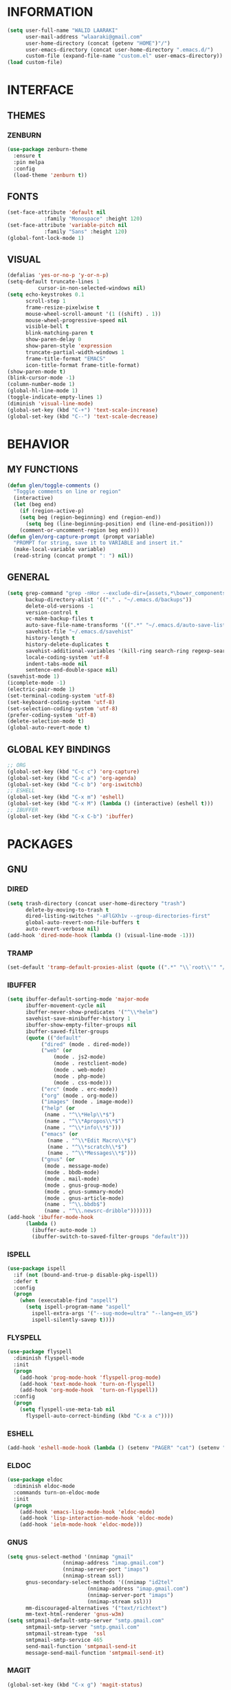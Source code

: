 #+STARTUP: hidestars

* INFORMATION
  #+begin_src emacs-lisp
(setq user-full-name "WALID LAARAKI"
      user-mail-address "wlaaraki@gmail.com"
      user-home-directory (concat (getenv "HOME")"/")
      user-emacs-directory (concat user-home-directory ".emacs.d/")
      custom-file (expand-file-name "custom.el" user-emacs-directory))
(load custom-file)
  #+end_src
* INTERFACE
** THEMES
*** ZENBURN
    #+begin_src emacs-lisp
(use-package zenburn-theme
  :ensure t
  :pin melpa
  :config
  (load-theme 'zenburn t))
    #+end_src
** FONTS
   #+begin_src emacs-lisp
(set-face-attribute 'default nil
		    :family "Monospace" :height 120)
(set-face-attribute 'variable-pitch nil
		    :family "Sans" :height 120)
(global-font-lock-mode 1)
   #+end_src
** VISUAL
   #+begin_src emacs-lisp
(defalias 'yes-or-no-p 'y-or-n-p)
(setq-default truncate-lines 1
	      cursor-in-non-selected-windows nil)
(setq echo-keystrokes 0.1
      scroll-step 1
      frame-resize-pixelwise t
      mouse-wheel-scroll-amount '(1 ((shift) . 1))
      mouse-wheel-progressive-speed nil
      visible-bell t
      blink-matching-paren t
      show-paren-delay 0
      show-paren-style 'expression
      truncate-partial-width-windows 1
      frame-title-format "EMACS"
      icon-title-format frame-title-format)
(show-paren-mode t)
(blink-cursor-mode -1)
(column-number-mode 1)
(global-hl-line-mode 1)
(toggle-indicate-empty-lines 1)
(diminish 'visual-line-mode)
(global-set-key (kbd "C-+") 'text-scale-increase)
(global-set-key (kbd "C--") 'text-scale-decrease)

   #+end_src
* BEHAVIOR
** MY FUNCTIONS
   #+begin_src emacs-lisp
(defun glen/toggle-comments ()
  "Toggle comments on line or region"
  (interactive)
  (let (beg end)
    (if (region-active-p)
	(setq beg (region-beginning) end (region-end))
      (setq beg (line-beginning-position) end (line-end-position)))
    (comment-or-uncomment-region beg end)))
(defun glen/org-capture-prompt (prompt variable)
  "PROMPT for string, save it to VARIABLE and insert it."
  (make-local-variable variable)
  (read-string (concat prompt ": ") nil))
   #+end_src
** GENERAL
   #+begin_src emacs-lisp
(setq grep-command "grep -nHor --exclude-dir={assets,*\bower_components,\*node_modules} ctrl "
      backup-directory-alist '(("." . "~/.emacs.d/backups"))
      delete-old-versions -1
      version-control t
      vc-make-backup-files t
      auto-save-file-name-transforms '((".*" "~/.emacs.d/auto-save-list/" t))
      savehist-file "~/.emacs.d/savehist"
      history-length t
      history-delete-duplicates t
      savehist-additional-variables '(kill-ring search-ring regexp-search-ring)
      locale-coding-system 'utf-8
      indent-tabs-mode nil
      sentence-end-double-space nil)
(savehist-mode 1)
(icomplete-mode -1)
(electric-pair-mode 1)
(set-terminal-coding-system 'utf-8)
(set-keyboard-coding-system 'utf-8)
(set-selection-coding-system 'utf-8)
(prefer-coding-system 'utf-8)
(delete-selection-mode t)
(global-auto-revert-mode t)
   #+end_src
** GLOBAL KEY BINDINGS
   #+begin_src emacs-lisp
;; ORG
(global-set-key (kbd "C-c c") 'org-capture)
(global-set-key (kbd "C-c a") 'org-agenda)
(global-set-key (kbd "C-c b") 'org-iswitchb)
;; ESHELL
(global-set-key (kbd "C-x m") 'eshell)
(global-set-key (kbd "C-x M") (lambda () (interactive) (eshell t)))
;; IBUFFER
(global-set-key (kbd "C-x C-b") 'ibuffer)
   #+end_src
* PACKAGES
** GNU
*** DIRED
    #+begin_src emacs-lisp
(setq trash-directory (concat user-home-directory "trash")
      delete-by-moving-to-trash t
      dired-listing-switches "-aFlGXh1v --group-directories-first"
      global-auto-revert-non-file-buffers t
      auto-revert-verbose nil)
(add-hook 'dired-mode-hook (lambda () (visual-line-mode -1)))
    #+end_src
*** TRAMP
    #+begin_src emacs-lisp
(set-default 'tramp-default-proxies-alist (quote ((".*" "\\`root\\'" "/ssh:%h:"))))
    #+end_src
*** IBUFFER
    #+begin_src emacs-lisp
(setq ibuffer-default-sorting-mode 'major-mode
      ibuffer-movement-cycle nil
      ibuffer-never-show-predicates '("^\\*helm")
      savehist-save-minibuffer-history 1
      ibuffer-show-empty-filter-groups nil
      ibuffer-saved-filter-groups
      (quote (("default"
	       ("dired" (mode . dired-mode))
	       ("web" (or
		       (mode . js2-mode)
		       (mode . restclient-mode)
		       (mode . web-mode)
		       (mode . php-mode)
		       (mode . css-mode)))
	       ("erc" (mode . erc-mode))
	       ("org" (mode . org-mode))
	       ("images" (mode . image-mode))
	       ("help" (or
			(name . "^\\*Help\\*$")
			(name . "^\\*Apropos\\*$")
			(name . "^\\*info\\*$")))
	       ("emacs" (or
			 (name . "^\\*Edit Macro\\*$")
			 (name . "^\\*scratch\\*$")
			 (name . "^\\*Messages\\*$")))
	       ("gnus" (or
			(mode . message-mode)
			(mode . bbdb-mode)
			(mode . mail-mode)
			(mode . gnus-group-mode)
			(mode . gnus-summary-mode)
			(mode . gnus-article-mode)
			(name . "^\\.bbdb$")
			(name . "^\\.newsrc-dribble")))))))
(add-hook 'ibuffer-mode-hook
	  (lambda ()
	    (ibuffer-auto-mode 1)
	    (ibuffer-switch-to-saved-filter-groups "default")))
    #+end_src
*** ISPELL
    #+begin_src emacs-lisp
(use-package ispell
  :if (not (bound-and-true-p disable-pkg-ispell))
  :defer t
  :config
  (progn
    (when (executable-find "aspell")
      (setq ispell-program-name "aspell"
	    ispell-extra-args '("--sug-mode=ultra" "--lang=en_US")
	    ispell-silently-savep t))))
    #+end_src
*** FLYSPELL
    #+begin_src emacs-lisp
(use-package flyspell
  :diminish flyspell-mode
  :init
  (progn
    (add-hook 'prog-mode-hook 'flyspell-prog-mode)
    (add-hook 'text-mode-hook 'turn-on-flyspell)
    (add-hook 'org-mode-hook  'turn-on-flyspell))
  :config
  (progn
    (setq flyspell-use-meta-tab nil
	  flyspell-auto-correct-binding (kbd "C-x a c"))))
    #+end_src
*** ESHELL
    #+begin_src emacs-lisp
(add-hook 'eshell-mode-hook (lambda () (setenv "PAGER" "cat") (setenv "EDITOR" "emacsclient")))
    #+end_src
*** ELDOC
    #+begin_src emacs-lisp
(use-package eldoc
  :diminish eldoc-mode
  :commands turn-on-eldoc-mode
  :init
  (progn
    (add-hook 'emacs-lisp-mode-hook 'eldoc-mode)
    (add-hook 'lisp-interaction-mode-hook 'eldoc-mode)
    (add-hook 'ielm-mode-hook 'eldoc-mode)))
    #+end_src
*** GNUS
    #+begin_src emacs-lisp
(setq gnus-select-method '(nnimap "gmail"
				  (nnimap-address "imap.gmail.com")
				  (nnimap-server-port "imaps")
				  (nnimap-stream ssl))
      gnus-secondary-select-methods '((nnimap "id2tel"
					      (nnimap-address "imap.gmail.com")
					      (nnimap-server-port "imaps")
					      (nnimap-stream ssl)))
      mm-discouraged-alternatives '("text/richtext")
      mm-text-html-renderer 'gnus-w3m)
(setq smtpmail-default-smtp-server "smtp.gmail.com"
      smtpmail-smtp-server "smtp.gmail.com"
      smtpmail-stream-type  'ssl
      smtpmail-smtp-service 465
      send-mail-function 'smtpmail-send-it
      message-send-mail-function 'smtpmail-send-it)
    #+end_src
*** MAGIT
    #+begin_src emacs-lisp
     (global-set-key (kbd "C-x g") 'magit-status)
    #+end_src
*** COFFEE-SCRIPT
   #+begin_src emacs-lisp
(use-package coffee-mode
   :ensure t
   :init
   (progn
     (add-hook 'coffee-mode-hook (lambda ()
				   (setq coffee-tab-width 2)))))
   #+end_src
*** INPROGRESS ORG-MODE
    #+begin_src emacs-lisp
(use-package org-plus-contrib
  :ensure t
  :pin org
  :mode (("\\.org$" . org-mode))
  :preface
  (progn
    (unless (package-installed-p 'bbdb)
      (package-install 'bbdb)
      (package-install 'bbdb-vcard)
      (package-install 'gnuplot))
    (setq bbdb-file "~/document/contacts"
	  bbdb-north-american-phone-numbers-p nil
	  org-directory "~/documents/org"
	  glen/org-expenses-file (concat org-directory "/expenses.org")
	  glen/org-note-file (concat org-directory "/notes/" (format-time-string "%Y") "/" (format-time-string "%U") ".org")
	  glen/org-todo-file (concat org-directory "/refile.org")
	  glen/org-weight-file (concat org-directory "/weight/weight.org")))
  :init
  (progn
    (setq org-modules '(org-bbdb)
	  org-src-fontify-natively t
	  org-src-window-setup 'current-window
	  org-src-strip-leading-and-trailing-blank-lines t
	  org-src-preserve-indentation t
	  org-src-tab-acts-natively t
	  org-agenda-include-diary nil
	  org-use-speed-commands t
	  org-use-fast-todo-selection t
	  org-agenda-start-on-weekday 7
	  org-tags-column 45
	  org-agenda-files '("~/documents/org/agenda"
			     "~/documents/org/agenda/home"
			     "~/documents/org/agenda/work")
	  org-refile-targets '((nil :maxlevel . 9) (org-agenda-files :maxlevel . 9))
	  org-tag-alist '(("home" . ?h)
			  ("work" . ?w)
			  ("note" . ?n)
			  ("transport" . ?t)
			  ("food" . ?f)
			  ("clothes" . ?c)
			  ("medicine" . ?m)
			  ("grooming" . ?g)
			  ("entertainment" . ?e))
	  org-todo-keywords '((sequence "SOMEDAY(s)" "TODO(t)" "INPROGRESS(i)" "DONE(d)" "WAITING(w)" "CANCELED(c)"))
	  org-todo-keyword-faces '(("SOMEDAY" :foreground "#6CA0A3" :weight bold :height 0.8)
				   ("TODO" :foreground "#AC7373" :weight bold :height 0.8)
				   ("INPROGRESS" :foreground "#DFAF8F" :weight bold :height 0.8)
				   ("DONE" :foreground "#5F7F5F" :weight bold :height 0.8)
				   ("WAITING" :foreground "white" :weight bold :height 0.8)
				   ("CANCELED" :foreground "#4F4F4F" :weight bold :height 0.8))
	  org-capture-templates '(("e" "EXPENSES" entry (file+weektree glen/org-expenses-file) "* %(glen/org-capture-prompt \"ITEM\" 'item)\n:PROPERTIES:\n:PRICE: %(glen/org-capture-prompt \"PRICE\" 'item)\n:END:" :kill-buffer t)
				  ("t" "TODO" entry (file glen/org-todo-file) "* TODO %? \n%U")
				  ("n" "NOTE" entry (file glen/org-note-file) "* %? :@note: \n%U")
				  ("w" "WEIGHT" plain (file+weektree glen/org-weight-file) ":PROPERTIES:\n:WEIGHT: %?\n:END:" :kill-buffer t)))
    (add-hook 'org-capture-before-finalize-hook (lambda ()
						  (if (org-at-heading-p)
						      (org-set-tags))))
    (add-hook 'org-mode-hook (lambda () (org-bullets-mode 1)))))
    #+end_src
*** TODO RAINBOW-MODE
    #+begin_src emacs-lisp
(use-package rainbow-mode
  :pin gnu
  :ensure t
  :diminish 'rainbow-mode
  :config
  (progn
    (add-hook 'prog-mode-hook 'rainbow-mode)
    (add-hook 'help-mode-hook 'rainbow-mode)))
    #+end_src
*** TODO HELM
    #+begin_src emacs-lisp
(use-package helm
  :ensure helm-projectile
  :ensure helm-swoop
  :ensure helm-descbinds
  :diminish helm-mode
  :bind (("M-y" . helm-show-kill-ring)
	 ("M-x" . helm-M-x)
	 ("C-s" . helm-swoop-without-pre-input)
	 ("C-h b" . helm-descbinds)
	 ("C-h a" . helm-apropos)
	 ("C-c p h" . helm-projectile)
	 ("C-x r l" . helm-bookmarks)
	 ("C-x c m" . helm-all-mark-rings)
	 ("C-x c o" . helm-occur)
	 ("C-x c r" . helm-recentf)
	 ("C-x b" . helm-mini)
	 ("C-x C-f" . helm-find-files))
  :config
  (progn
    (helm-projectile-on)
    (helm-autoresize-mode 1)
    (helm-mode)
    (setq helm-locate-command "locate -i -r %s"
	  helm-idle-delay 0.0
          helm-input-idle-delay 0.01
          helm-quick-update t
	  helm-mode-fuzzy-match t
          helm-ff-skip-boring-files t
	  helm-ff-newfile-prompt-p nil
	  helm-ff-fuzzy-match t
          helm-yas-display-key-on-candidate t
	  helm-locate-fuzzy-match t
	  helm-projectile-fuzzy-match t
	  helm-recentf-fuzzy-match t
	  helm-buffers-fuzzy-match t
	  helm-apropos-fuzzy-match t
	  helm-M-x-fuzzy-match t
	  helm-swoop-move-to-line-cycle nil
	  helm-swoop-split-direction 'split-window-vertically
          helm-M-x-requires-pattern nil
	  helm-swoop-use-fuzzy-match t
	  helm-swoop-split-with-multiple-windows nil
	  helm-display-header-line nil)))
    #+end_src
*** TODO BACON
    #+begin_src emacs-lisp
(use-package beacon
  :ensure t
  :diminish beacon-mode
  :config
  (progn
    (beacon-mode 1)
    (setq beacon-blink-when-point-moves-vertically nil
	  beacon-blink-when-point-moves-horizontally nil
	  beacon-blink-when-buffer-changes t
	  beacon-blink-when-window-scrolls t
	  beacon-blink-when-window-changes t
	  beacon-blink-when-focused nil
	  beacon-blink-duration 0.3
	  beacon-blink-delay 0.3
	  beacon-size 20
	  beacon-color 0.5)))
    #+end_src
*** TODO UNDOOTREE
    #+begin_src emacs-lisp
(use-package undo-tree
  :ensure t
  :diminish undo-tree-mode
  :bind (("C-x u" . undo-tree-visualize))
  :commands global-undo-tree-mode
  :config
  (progn
    (setq undo-tree-visualizer-timestamps t
	  undo-tree-visualizer-diff nil)))
    #+end_src
*** TODO RAINBOW-DELIMITERS
    #+begin_src emacs-lisp
(use-package rainbow-delimiters
  :defer t
  :ensure t
  :init
  (add-hook 'prog-mode-hook 'rainbow-delimiters-mode))
    #+end_src
*** TODO EMMS
    #+begin_src emacs-lisp
;; (use-package emms
;;   :ensure t
;;   :pin melpa-stable
;;   :init
;;   (progn
;;     (emms-player-mpd-update-all)
;;     (emms-cache-set-from-mpd-all))
;;   :config
;;   (progn
;;     (setq emms-player-list '(emms-player-mpd)
;; 	  emms-player-mpd-server-name "localhost"
;; 	  emms-player-mpd-server-port "6600"
;; 	  emms-player-mpd-music-directory "~/music"
;; 	  emms-player-mpd-sync-playlist nil
;; 	  emms-playing-time-display-p nil
;; 	  emms-info-functions '(emms-info-mpd)
;; 	  emms-info-asynchronously nil
;; 	  emms-info-auto-update t
;; 	  emms-lyrics-scroll-p nil
;; 	  emms-lyrics-display-on-minibuffer t
;; 	  emms-lyrics-display-on-modeline nil
;; 	  emms-lyrics-dir "~/music/lyrics"
;; 	  emms-browser-default-covers '("~/music/cover_default.jpg" nil nil)
;; 	  emms-browser-default-browse-type 'info-album)))
    #+end_src
*** PHP
    #+begin_src emacs-lisp
(use-package php-mode
  :ensure t
  :config
  (progn
    (add-hook 'php-mode-hook (lambda ()
                               (setq indent-tabs-mode nil
                                     tab-width 2
                                     c-basic-offset 2)))
    (bind-key "C-c TAB" 'indent-region php-mode-map)
    (bind-key "C-c C-c" 'glen/toggle-comments php-mode-map)))
    #+end_src
*** RESTCLIENT
    #+begin_src emacs-lisp
 (use-package restclient
   :ensure t
   :init
   (progn
     (add-hook 'restclient-mode-hook (lambda ()
                                       (company-mode 1)
                                       (company-restclient 1)))
     (add-to-list 'auto-mode-alist '("\\.rest$" . restclient-mode))))
    #+end_src
*** INPROGRESS WEB
    #+begin_src emacs-lisp
(use-package web-mode
  :ensure t
  :mode (("\\.html$" . web-mode)
	 ("\\.css$" . web-mode))
  :init
  (progn
    (setq web-mode-markup-indent-offset 2
          web-mode-comment-style 2
          web-mode-css-indent-offset 2
          web-mode-code-indent-offset 2
          web-mode-enable-auto-pairing t
          web-mode-enable-current-element-highlight t
          web-mode-enable-current-column-highlight t)
    (add-hook 'web-mode-hook (lambda ()
                               (set (make-local-variable 'company-backends) '(company-web-html))
                               (company-mode t))))
  :bind
  (("C-c C-c" . web-mode-comment-or-uncomment)))
    #+end_src
*** INPROGRESS COMPANY
    #+begin_src emacs-lisp
 (use-package company
   :ensure helm-company
   :ensure company-restclient
   :ensure company-web
   :pin melpa
   :config
   (progn
     (bind-key "C-:" 'counsel-company company-mode-map)
     (setq company-frontends nil
	   company-backends '(company-restclient company-web-html))))
    #+end_src
*** JS
    #+begin_src emacs-lisp
(use-package js2-mode
  :pin melpa
  :ensure t
  :ensure web-beautify
  :mode (("\\.js$" . js2-mode))
  :commands js2-mode
  :init
  (progn
    (setq-default js-indent-level 2
		  js2-basic-offset 2)
    (add-to-list 'interpreter-mode-alist (cons "node" 'js2-mode)))
  :config
  (progn
    (js2-imenu-extras-setup)
    (bind-key "C-c C-c" 'glen/toggle-comments js2-mode-map)
    (bind-key "C-c TAB" 'web-beautify-js js2-mode-map)
    (bind-key "C-x C-e" 'js-send-last-sexp js2-mode-map)
    (bind-key "C-M-x" 'js-send-last-sexp-and-go js2-mode-map)
    (bind-key "C-c b" 'js-send-buffer js2-mode-map)
    (bind-key "C-c d" 'my/insert-or-flush-debug js2-mode-map)
    (bind-key "C-c C-b" 'js-send-buffer-and-go js2-mode-map)
    (bind-key "C-c w" 'my/copy-javascript-region-or-buffer js2-mode-map)))
    #+end_src
*** ERC
    #+begin_src emacs-lisp
 (setq erc-echo-notices-in-minibuffer-flag t
       erc-fill-column 70
       erc-nick "sireseog"
       erc-keywords '("sireseog")
       erc-track-exclude-types '("JOIN" "NICK" "PART" "QUIT" "MODE"
				 "324" "329" "332" "333" "353" "477")
       erc-hide-list '("JOIN" "PART" "QUIT"))
    #+end_src
*** SKEWER MODE
    #+begin_src emacs-lisp
 (use-package skewer-mode
   :ensure t
   :pin melpa
   :config
   (progn
     (setq httpd-port 1234)
     (add-hook 'web-mode-hook 'skewer-mode)))
    #+end_src
*** IMPATIENT MODE
    #+begin_src emacs-lisp
 (use-package impatient-mode
   :ensure t
   :pin melpa)
    #+end_src
*** IVY
    #+begin_src emacs-lisp
;; (use-package ivy :demand
;;   :diminish (ivy-mode . "")
;;   :pin melpa
;;   :ensure t
;;   :config
;;   (ivy-mode 1)
;;   (progn
;;     (ivy-set-display-transformer 'ivy-switch-buffer 'ivy-rich-switch-buffer-transformer)
;;     (setq ivy-use-virtual-buffers t
;; 	  ivy-initial-inputs-alist nil
;; 	  ivy-re-builders-alist '((t . ivy--regex-fuzzy))
;; 	  ivy-height 10
;; 	  ivy-count-format "")))
    #+end_src
*** COUNSEL
    #+begin_src emacs-lisp
;; (use-package counsel
;;   :pin melpa
;;   :ensure t
;;   :config

;; )
    #+end_src
*** AVY
    #+begin_src emacs-lisp
(use-package avy
  :pin melpa
  :ensure t
  :bind
  (("C-c j" . avy-goto-char)))
    #+end_src
